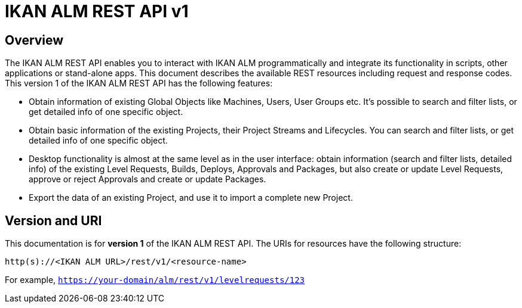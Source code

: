 = IKAN ALM REST API v1


[[_overview]]
== Overview
The IKAN ALM REST API enables you to interact with IKAN ALM programmatically and integrate its functionality in scripts, other applications or stand-alone apps. This document describes the available REST resources including request and response codes. This version 1 of the IKAN ALM REST API has the following features:

* Obtain information of existing Global Objects like Machines, Users, User Groups etc. It's possible to search and filter lists, or get detailed info of one specific object.
* Obtain basic information of the existing Projects, their Project Streams and Lifecycles. You can search and filter lists, or get detailed info of one specific object.
* Desktop functionality is almost at the same level as in the user interface: obtain information (search and filter lists, detailed info) of the existing Level Requests, Builds, Deploys, Approvals and Packages, but also create or update Level Requests, approve or reject Approvals and create or update Packages.
* Export the data of an existing Project, and use it to import a complete new Project.

== Version and URI

This documentation is for *version 1* of the IKAN ALM REST API. The URIs for resources have the following structure:

`http(s)://&lt;IKAN ALM URL&gt;/rest/v1/&lt;resource-name&gt;`

For example, `https://your-domain/alm/rest/v1/levelrequests/123`